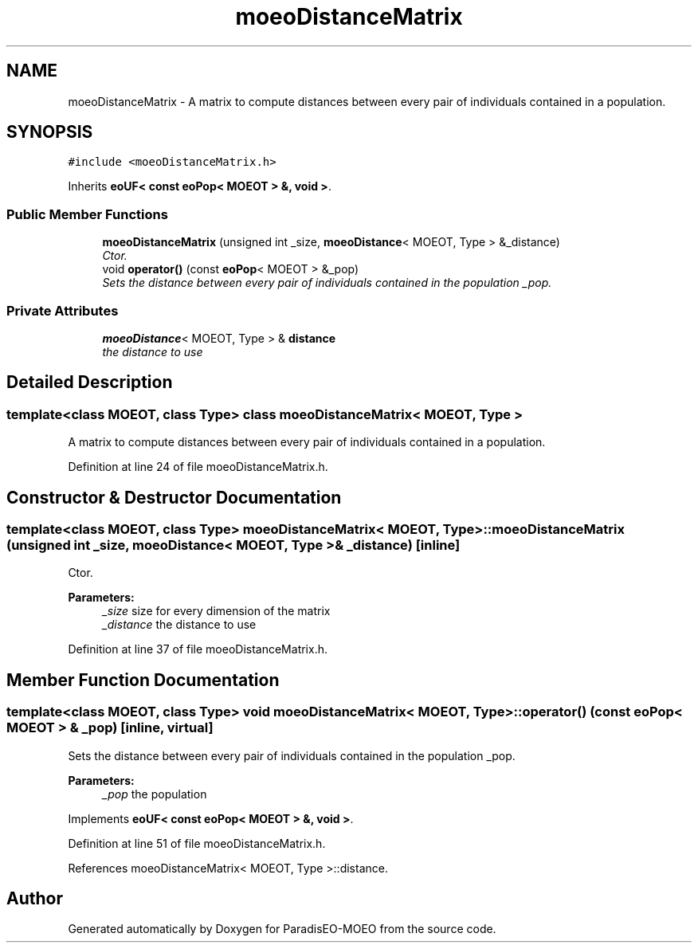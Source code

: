 .TH "moeoDistanceMatrix" 3 "6 Jul 2007" "Version 1.0-beta" "ParadisEO-MOEO" \" -*- nroff -*-
.ad l
.nh
.SH NAME
moeoDistanceMatrix \- A matrix to compute distances between every pair of individuals contained in a population.  

.PP
.SH SYNOPSIS
.br
.PP
\fC#include <moeoDistanceMatrix.h>\fP
.PP
Inherits \fBeoUF< const eoPop< MOEOT > &, void >\fP.
.PP
.SS "Public Member Functions"

.in +1c
.ti -1c
.RI "\fBmoeoDistanceMatrix\fP (unsigned int _size, \fBmoeoDistance\fP< MOEOT, Type > &_distance)"
.br
.RI "\fICtor. \fP"
.ti -1c
.RI "void \fBoperator()\fP (const \fBeoPop\fP< MOEOT > &_pop)"
.br
.RI "\fISets the distance between every pair of individuals contained in the population _pop. \fP"
.in -1c
.SS "Private Attributes"

.in +1c
.ti -1c
.RI "\fBmoeoDistance\fP< MOEOT, Type > & \fBdistance\fP"
.br
.RI "\fIthe distance to use \fP"
.in -1c
.SH "Detailed Description"
.PP 

.SS "template<class MOEOT, class Type> class moeoDistanceMatrix< MOEOT, Type >"
A matrix to compute distances between every pair of individuals contained in a population. 
.PP
Definition at line 24 of file moeoDistanceMatrix.h.
.SH "Constructor & Destructor Documentation"
.PP 
.SS "template<class MOEOT, class Type> \fBmoeoDistanceMatrix\fP< MOEOT, Type >::\fBmoeoDistanceMatrix\fP (unsigned int _size, \fBmoeoDistance\fP< MOEOT, Type > & _distance)\fC [inline]\fP"
.PP
Ctor. 
.PP
\fBParameters:\fP
.RS 4
\fI_size\fP size for every dimension of the matrix 
.br
\fI_distance\fP the distance to use 
.RE
.PP

.PP
Definition at line 37 of file moeoDistanceMatrix.h.
.SH "Member Function Documentation"
.PP 
.SS "template<class MOEOT, class Type> void \fBmoeoDistanceMatrix\fP< MOEOT, Type >::operator() (const \fBeoPop\fP< MOEOT > & _pop)\fC [inline, virtual]\fP"
.PP
Sets the distance between every pair of individuals contained in the population _pop. 
.PP
\fBParameters:\fP
.RS 4
\fI_pop\fP the population 
.RE
.PP

.PP
Implements \fBeoUF< const eoPop< MOEOT > &, void >\fP.
.PP
Definition at line 51 of file moeoDistanceMatrix.h.
.PP
References moeoDistanceMatrix< MOEOT, Type >::distance.

.SH "Author"
.PP 
Generated automatically by Doxygen for ParadisEO-MOEO from the source code.
